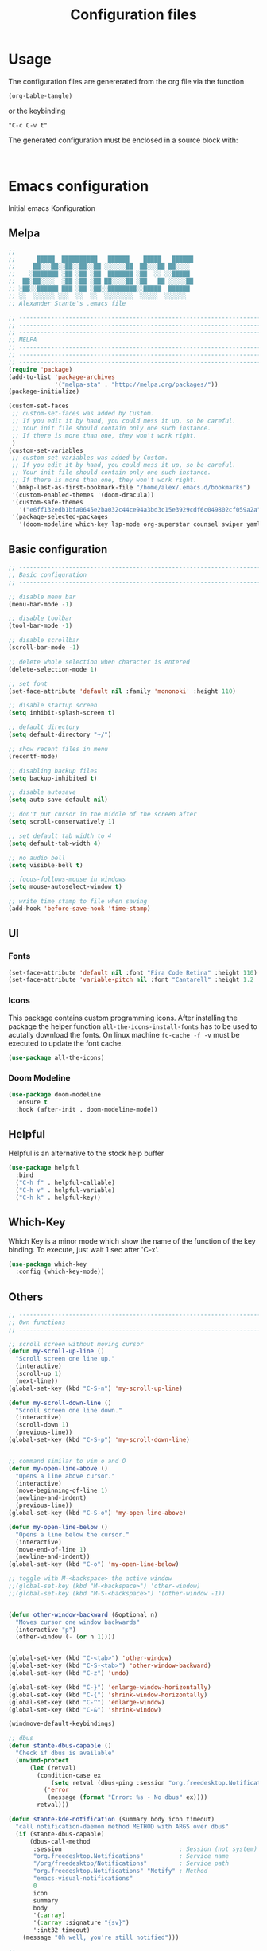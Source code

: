 #+TITLE: Configuration files
* Usage
The configuration files are genererated from the org file via the
function

~(org-bable-tangle)~

or the keybinding

 ~"C-c C-v t"~

The generated configuration must be enclosed in a source block with:

#+begin_src

#+end_src

* Emacs configuration 

Initial emacs Konfiguration

** Melpa

#+begin_src emacs-lisp :tangle emacs/.emacs
;;                                                 
;;      █████  ██████████   ██████    █████   ██████
;;     ██░░░██░░██░░██░░██ ░░░░░░██  ██░░░██ ██░░░░ 
;;    ░███████ ░██ ░██ ░██  ███████ ░██  ░░ ░░█████ 
;;  ██░██░░░░  ░██ ░██ ░██ ██░░░░██ ░██   ██ ░░░░░██
;; ░██░░██████ ███ ░██ ░██░░████████░░█████  ██████ 
;; ░░  ░░░░░░ ░░░  ░░  ░░  ░░░░░░░░  ░░░░░  ░░░░░░  
;; Alexander Stante's .emacs file

;; ---------------------------------------------------------------------------
;; ---------------------------------------------------------------------------
;; ---------------------------------------------------------------------------
;; MELPA
;; ---------------------------------------------------------------------------
;; ---------------------------------------------------------------------------
;; ---------------------------------------------------------------------------
(require 'package)
(add-to-list 'package-archives
             '("melpa-sta" . "http://melpa.org/packages/"))
(package-initialize)

(custom-set-faces
 ;; custom-set-faces was added by Custom.
 ;; If you edit it by hand, you could mess it up, so be careful.
 ;; Your init file should contain only one such instance.
 ;; If there is more than one, they won't work right.
 )
(custom-set-variables
 ;; custom-set-variables was added by Custom.
 ;; If you edit it by hand, you could mess it up, so be careful.
 ;; Your init file should contain only one such instance.
 ;; If there is more than one, they won't work right.
 '(bmkp-last-as-first-bookmark-file "/home/alex/.emacs.d/bookmarks")
 '(custom-enabled-themes '(doom-dracula))
 '(custom-safe-themes
   '("e6ff132edb1bfa0645e2ba032c44ce94a3bd3c15e3929cdf6c049802cf059a2a" "d1c7f2db070c96aa674f1d61403b4da1fff2154163e9be76ce51824ed5ca709c" "e456955baadeba1eae3f32bf1dc65a2c69a561a714aae84e3278e1663454fe31" default))
 '(package-selected-packages
   '(doom-modeline which-key lsp-mode org-superstar counsel swiper yaml-mode doom-themes ein counsel-projectile ivy auto-complete markdown-mode realgud-ipdb realgud elpy yasnippet w3m undo-tree slime sauron projectile paredit markdown-mode+ magit load-theme-buffer-local iy-go-to-char iedit ido-hacks highlight-parentheses helm glsl-mode flycheck bookmark+ autopair auto-complete-clang auctex arduino-mode all)))

#+end_src

** Basic configuration

#+begin_src emacs-lisp :tangle emacs/.emacs
;; ---------------------------------------------------------------------------
;; Basic configuration
;; ---------------------------------------------------------------------------

;; disable menu bar
(menu-bar-mode -1)

;; disable toolbar
(tool-bar-mode -1)

;; disable scrollbar
(scroll-bar-mode -1)

;; delete whole selection when character is entered
(delete-selection-mode 1)

;; set font
(set-face-attribute 'default nil :family 'mononoki' :height 110)

;; disable startup screen
(setq inhibit-splash-screen t)

;; default directory
(setq default-directory "~/")

;; show recent files in menu
(recentf-mode)

;; disabling backup files
(setq backup-inhibited t)

;; disable autosave
(setq auto-save-default nil)

;; don't put cursor in the middle of the screen after 
(setq scroll-conservatively 1)

;; set default tab width to 4
(setq default-tab-width 4)

;; no audio bell
(setq visible-bell t)

;; focus-follows-mouse in windows
(setq mouse-autoselect-window t)

;; write time stamp to file when saving
(add-hook 'before-save-hook 'time-stamp)
#+end_src

** UI
*** Fonts


    
#+begin_src emacs-lisp :tangle emacs/.emacs
(set-face-attribute 'default nil :font "Fira Code Retina" :height 110)
(set-face-attribute 'variable-pitch nil :font "Cantarell" :height 1.2 :weight 'regular)
#+end_src


*** Icons

This package contains custom programming icons. After installing the
package the helper function ~all-the-icons-install-fonts~ has to be
used to acutally download the fonts. On linux machine ~fc-cache -f -v~
must be executed to update the font cache.

#+begin_src emacs-lisp :tangle emacs/.emacs
(use-package all-the-icons)
#+end_src

*** Doom Modeline

#+begin_src emacs-lisp :tangle emacs/.emacs
(use-package doom-modeline
  :ensure t
  :hook (after-init . doom-modeline-mode))
#+end_src

** Helpful

Helpful is an alternative to the stock help buffer

#+begin_src emacs-lisp :tangle emacs/.emacs
(use-package helpful
  :bind
  ("C-h f" . helpful-callable)
  ("C-h v" . helpful-variable)
  ("C-h k" . helpful-key))
#+end_src


** Which-Key

Which Key is a minor mode which show the name of the function of the
key binding. To execute, just wait 1 sec after 'C-x'.

#+begin_src emacs-lisp :tangle emacs/.emacs
(use-package which-key
  :config (which-key-mode))
#+end_src

** Others

#+begin_src emacs-lisp :tangle emacs/.emacs
;; ---------------------------------------------------------------------------
;; Own functions
;; ---------------------------------------------------------------------------

;; scroll screen without moving cursor
(defun my-scroll-up-line ()
  "Scroll screen one line up."
  (interactive)
  (scroll-up 1)
  (next-line))
(global-set-key (kbd "C-S-n") 'my-scroll-up-line)

(defun my-scroll-down-line ()
  "Scroll screen one line down."
  (interactive)
  (scroll-down 1)
  (previous-line))
(global-set-key (kbd "C-S-p") 'my-scroll-down-line)


;; command similar to vim o and O
(defun my-open-line-above ()
  "Opens a line above cursor."
  (interactive)
  (move-beginning-of-line 1)
  (newline-and-indent)
  (previous-line))
(global-set-key (kbd "C-S-o") 'my-open-line-above)

(defun my-open-line-below ()
  "Opens a line below the cursor."
  (interactive)
  (move-end-of-line 1)
  (newline-and-indent))
(global-set-key (kbd "C-o") 'my-open-line-below)

;; toggle with M-<backspace> the active window
;;(global-set-key (kbd "M-<backspace>") 'other-window)
;;(global-set-key (kbd "M-S-<backspace>") '(other-window -1))


(defun other-window-backward (&optional n)
  "Moves cursor one window backwards"
  (interactive "p")
  (other-window (- (or n 1))))


(global-set-key (kbd "C-<tab>") 'other-window)
(global-set-key (kbd "C-S-<tab>") 'other-window-backward)
(global-set-key (kbd "C-z") 'undo)

(global-set-key (kbd "C-}") 'enlarge-window-horizontally)
(global-set-key (kbd "C-{") 'shrink-window-horizontally)
(global-set-key (kbd "C-^") 'enlarge-window)
(global-set-key (kbd "C-&") 'shrink-window)

(windmove-default-keybindings)

;; dbus
(defun stante-dbus-capable ()
  "Check if dbus is available"
  (unwind-protect
      (let (retval)
        (condition-case ex
            (setq retval (dbus-ping :session "org.freedesktop.Notifications"))
          ('error
           (message (format "Error: %s - No dbus" ex))))
        retval)))

(defun stante-kde-notification (summary body icon timeout)
  "call notification-daemon method METHOD with ARGS over dbus"
  (if (stante-dbus-capable)
      (dbus-call-method
       :session                                 ; Session (not system) bus
       "org.freedesktop.Notifications"          ; Service name
       "/org/freedesktop/Notifications"         ; Service path
       "org.freedesktop.Notifications" "Notify" ; Method
       "emacs-visual-notifications"
       0
       icon
       summary
       body
       '(:array)
       '(:array :signature "{sv}")
       ':int32 timeout)
    (message "Oh well, you're still notified")))

;; ---------------------------------------------------------------------------
;; ---------------------------------------------------------------------------
;; ---------------------------------------------------------------------------
;; Shipped extensions
;; ---------------------------------------------------------------------------
;; ---------------------------------------------------------------------------
;; ---------------------------------------------------------------------------

;; ---------------------------------------------------------------------------
;; emacs-lisp-mode
;; ---------------------------------------------------------------------------
;; (add-hook 'emacs-lisp-mode-hook 'paredit-mode)
;; (add-hook 'emacs-lisp-mode-hook 'highlight-parentheses-mode)
(add-hook 'emacs-lisp-mode-hook 'show-paren-mode)
#+end_src

** Org Mode

By default dvipng is used to generate the pngs of latex formulas. This
can be configured via the variable
~org-preview-latex-default-process~. We increase the scale of inline
latex images. For nice script fonts, we add the package 'boondox-cal'.

#+begin_src emacs-lisp :tangle emacs/.emacs
(use-package org
  :config
  (plist-put org-format-latex-options :scale 1.5)
  (add-to-list 'org-latex-packages-alist '("" "BOONDOX-cal")))
#+end_src

#+begin_src emacs-lisp :tangle emacs/.emacs

;; ---------------------------------------------------------------------------
;; org-mode
;; ---------------------------------------------------------------------------

(use-package org-superstar
  :hook (org-mode . org-superstar-mode)
  :config
  (set-face-attribute 'org-document-title nil :font "Cantarell" :weight 'bold :height 1.3)
  (dolist (face '((org-level-1 . 1.2)
                  (org-level-2 . 1.1)
		  (org-level-3 . 1.05)
		  (org-level-4 . 1.0)
		  (org-level-5 . 1.1)
		  (org-level-6 . 1.1)
		  (org-level-7 . 1.1)
		  (org-level-8 . 1.1)))
  (set-face-attribute (car face) nil :font "Cantarell" :weight 'regular :height (cdr face)))
  (set-face-attribute 'org-block nil :height 0.9)
  (set-face-attribute 'org-block-begin-line nil :height 0.9)
  (set-face-attribute 'org-block-end-line nil :height 1.0)
)



(require 'org-install)
(require 'remember)
(add-to-list 'auto-mode-alist '("\\.org\\'" . org-mode))

; Standard key bindings
(global-set-key (kbd "C-c l") 'org-store-link)
(global-set-key (kbd "C-c a") 'org-agenda)
(global-set-key (kbd "C-c b") 'org-iswitchb)
(global-set-key (kbd "C-c c") 'org-capture)


; Set location of org files on local system
(setq org-directory "~/Documents/org/")

; Set location of the notes file
(setq org-default-notes-file (concat org-directory "notes.org"))

; Set files for agenda
(setq org-agenda-files (list org-default-notes-file))

(use-package org-variable-pitch
  :hook
  (org-mode . org-variable-pitch-minor-mode))
#+end_src

*** Org Drill

Flashcards based on org-mode

#+begin_src emacs-lisp :tangle (when (string= system-name "portia") "emacs/.emacs")
(use-package org-drill
  :config
  (setq org-drill-add-random-noise-to-intervals-p t)
  (setq org-drill-scope (list "/home/alex/Documents/org/drill/drill-xcs229i.org"
                              "/home/alex/Documents/org/drill/drill-pytorch.org"
			      "/home/alex/Documents/org/drill/drill-python.org"
			      "/home/alex/Documents/org/drill/drill-deeplearningai-gan.org"
			      "/home/alex/Documents/org/drill/drill-math.org")))
#+end_src

#+begin_src emacs-lisp :tangle (when (string= system-name "heisenberg") "emacs/.emacs")
(use-package org-drill
  :config
  (setq org-drill-add-random-noise-to-intervals-p t)
  (setq org-drill-scope (list "/home/alex/Documents/org-drill-cards/drill-xcs229i.org"
                              "/home/alex/Documents/org-drill-cards/drill-pytorch.org"
			      "/home/alex/Documents/org-drill-cards/drill-python.org"
			      "/home/alex/Documents/org-drill-cards/drill-deeplearningai-gan.org"
			      "/home/alex/Documents/org-drill-cards/drill-math.org")))
#+end_src

** Others

#+begin_src emacs-lisp :tangle emacs/.emacs
;; ---------------------------------------------------------------------------
;; linum-mode
;; ---------------------------------------------------------------------------
(setq linum-format "%d ")

;; ---------------------------------------------------------------------------
;; CC-Mode
;; ---------------------------------------------------------------------------
(defun my-c-initialization-hook ()
  (define-key c-mode-base-map [remap c-end-of-defun] '(lambda () 
							(interactive) 
							(c-beginning-of-defun -1))))
(add-hook 'c-initialization-hook 'my-c-initialization-hook)
(add-hook 'c-initialization-hook 'linum-mode)
; (add-hook 'c++-initialization-hook 'linum-mode)

(setq c-default-style '((java-mode . "java")
						(awk-mode . "awk")
						(other . "linux")))
(setq c-basic-offset 4)

(defun my-c++-mode-hook ()
  (setq c-basic-offset4)
  (c-set-offset 'substatement-open 0)
  (c-set-offset 'inline-open 0)
  (c-set-offset 'innamespace 0)
  (linum-mode))
(add-hook 'c++-mode-hook 'my-c++-mode-hook)
(add-hook 'c-mode-hook 'my-c++-mode-hook)


(defun my-make-CR-do-indent ()
  (define-key c-mode-base-map "\C-m" 'c-context-line-break))
(add-hook 'c-initialization-hook 'my-make-CR-do-indent)

;; ---------------------------------------------------------------------------
;; Winner-mode
;; ---------------------------------------------------------------------------
(winner-mode 1)
#+end_src

** Development
*** General settings

Show line numbers when programming in pyton

#+begin_src emacs-lisp :tangle emacs/.emacs
(use-package linum-mode
  :hook
  (elpy-mode . linum-mode))
#+end_src

*** Language Server Mode

This mode adds functionality to talk to different language
servers. The website of the mode can be found [[https://emacs-lsp.github.io/lsp-mode/][here]].

#+begin_src emacs-lisp :tangle emacs/.emacs
(use-package lsp-mode
  :commands (lsp lsp-deferred)
  :config
  (lsp-enable-which-key-integration t))
#+end_src

*** Python

#+begin_src emacs-lisp :tangle emacs/.emacs
(use-package elpy
  :ensure t
  :defer t
  :hook (elpy-mode . lsp)
  :init
  (advice-add 'python-mode :before 'elpy-enable))

(use-package conda
  :init
  (setq conda-anaconda-home "/home/alex/opt/miniconda3/"))
#+end_src

** Others

#+begin_src emacs-lisp :tangle emacs/.emacs
;; ---------------------------------------------------------------------------
;; Rcirc
;; ---------------------------------------------------------------------------
(eval-after-load 'rcirc
  '(defun-rcirc-command reconnect (arg)
	 "Reconnect the server process."
	 (interactive "i")
	 (unless process
	   (error "There's no process for this target"))
	 (let* ((server (car (process-contact process)))
			(port (process-contact process :service))
			(nick (rcirc-nick process))
			channels query-buffers)
	   (dolist (buf (buffer-list))
		 (with-current-buffer buf
		   (when (eq process (rcirc-buffer-process))
			 (remove-hook 'change-major-mode-hook ;
						  'rcirc-change-major-mode-hook)
			 (if (rcirc-channel-p rcirc-target)
				 (setq channels (cons rcirc-target channels))
			   (setq query-buffers (cons buf query-buffers))))))
	   (delete-process process)
	   (rcirc-connect server port nick
					  rcirc-default-user-name
					  rcirc-default-user-full-name
					  channels))))

(add-hook 'rcirc-mode-hook 'rcirc-track-minor-mode)

;; ---------------------------------------------------------------------------
;; Rcirc
;; ---------------------------------------------------------------------------
;; <return> bug fix

;; ---------------------------------------------------------------------------
;; Movement
;; ---------------------------------------------------------------------------
(defun forward-word-to-beginning (&optional n)
  "Move point forward n word and place cursor at the beginning."
  (interactive "p")
  (let (myword)
	(setq myword
		  (if (and transient-mark-mode mark-active)
			  (buffer-substring-no-properties (region-beginning) (region-end))
			(thing-at-point 'symbol)))
	(if (not (eq myword nil))
		(forward-word n))
	(forward-word n)
	(backward-word n)))

(global-set-key (kbd "M-f") 'forward-word-to-beginning)


;; ---------------------------------------------------------------------------
;; CEDET Mode
;; ---------------------------------------------------------------------------

;; (global-ede-mode 1)
;; (semantic-load-enable-code-helpers)

;; ---------------------------------------------------------------------------
;; eldoc-mode
;; ---------------------------------------------------------------------------
(add-hook 'emacs-lisp-mode-hook 
		  '(lambda () (turn-on-eldoc-mode)))


;; ---------------------------------------------------------------------------
;; ido-mode
;; ---------------------------------------------------------------------------
;; (require 'ido)
;; (ido-mode t)
;; (setq ido-enable-flex-matching t)

;; ---------------------------------------------------------------------------
;; eshell
;; ---------------------------------------------------------------------------
(setq eshell-prompt-function
	  (lambda () (if (= (user-uid) 0) "# " "$ ")))

(setq eshell-prompt-regexp "[#$] ")

;; ---------------------------------------------------------------------------
;; ibuffer
;; ---------------------------------------------------------------------------
(require 'ibuffer)
(setq ibuffer-saved-filter-groups
	  (quote (("default"
			   ("Org"             ;; org-mode related buffers
				(mode . org-mode))
			   ("Mail"            ;; mu4e related buffers
				(or 
				 (mode . mu4e-view-mode)
				 (mode . mu4e-headers-mode)
				 (mode . mu4e-main-mode)
				 (mode . mu4e-compose-mode)
				 (name . "*mu4e-proc*")
				 (name . "*mu4e-raw-view*")))
			   ("Code"     ;; programming related buffers
				(or
				 (mode . perl-mode)
				 (mode . c-mode)
				 (mode . emacs-lisp-mode)
				 (mode . c++-mode)))
			   ("Dired"           ;; dired related buffers
				(mode . dired-mode))
			   ("Chat"             ;; IRC related buffers
				(mode . rcirc-mode))))))
(add-hook 'ibuffer-mode-hook
		  (lambda ()
			(ibuffer-switch-to-saved-filter-groups "default")))
(add-hook 'mu4e-view-mode-hook 'visual-line-mode)


#+end_src

** Yasnippet

#+begin_src emacs-lisp :tangle emacs/.emacs
;; ---------------------------------------------------------------------------
;; yasnippet
;; ---------------------------------------------------------------------------
(require 'yasnippet)
(yas/global-mode 1)
(setq yas-wrap-arount-region t)
;;(yas/load-directory "~/.emacs.d/elpa/yasnippet-20120822.52/snippets")
#+end_src

** Others
#+begin_src emacs-lisp :tangle emacs/.emacs

;; ---------------------------------------------------------------------------
;; glsl-mode
;; ---------------------------------------------------------------------------
(require 'glsl-mode)

;; ---------------------------------------------------------------------------
;; autopair
;; ---------------------------------------------------------------------------
;; (require 'autopair)
;; (autopair-global-mode)

; bug fix for return bug in ansi-term with autopair
(add-hook 'term-mode-hook
  #'(lambda () (setq autopair-dont-activate t)))

(add-hook 'ansi-term-hook
  #'(lambda () (setq autopair-dont-activate t)))
#+end_src

** Auto complete

#+begin_src emacs-lisp :tangle emacs/.emacs
;; ---------------------------------------------------------------------------
;; auto-complete
;; ---------------------------------------------------------------------------
(defun ac-c-mode-setup ()
  (setq ac-sources '(ac-source-semantic ac-source-semantic-raw ac-source-yasnippet)))

(use-package auto-complete-config
  :hook
  ('c++-mode . 'ac-c-mode-setup)
  ('c-mode . 'ac-c-mode-setup)
  :config
  (ac-config-default))
#+end_src

** Others

#+begin_src emacs-lisp :tangle emacs/.emacs
;; ---------------------------------------------------------------------------
;; bbdb
;; ---------------------------------------------------------------------------
; (require 'bbdb)
; (bbdb-initialize 'gnus 'message)
; (add-hook 'gnus-startup-hook 'bbdb-insinuate-gnus)

;; ---------------------------------------------------------------------------
;; acutex
;; ---------------------------------------------------------------------------
; (load "auctex.el" nil t t)
; (load "preview-latex.el" nil t t)
(setq TeX-auto-save t)
(setq TeX-parse-self t)
(setq-default TeX-master nil)
(add-hook 'TeX-mode-hook 'reftex-mode)

;; ---------------------------------------------------------------------------
;; my-refactor
;; ---------------------------------------------------------------------------
(defun my-extract-method (beg end)
  "Refactor code by extracting to method."
  (interactive "r")
  (kill-region beg end)
  (end-of-defun)
  (yank))

;; ---------------------------------------------------------------------------
;; ediff
;; ---------------------------------------------------------------------------
(setq ediff-keep-variants nil)

;; ---------------------------------------------------------------------------
;; dired
;; ---------------------------------------------------------------------------
(setq ediff-keep-variants nil)
(setq dired-listing-switches "-lah")

;; ---------------------------------------------------------------------------
;; magit
;; ---------------------------------------------------------------------------
;; (global-set-key (kbd "C-c m s") 'magit-status)

;; ---------------------------------------------------------------------------
;; projectile
;; ---------------------------------------------------------------------------
(require 'projectile)
(projectile-global-mode)
#+end_src

** Ivy

#+begin_src emacs-lisp :tangle emacs/.emacs

;; ---------------------------------------------------------------------------
;; ivy
;; ---------------------------------------------------------------------------
(use-package ivy
  :config
  (ivy-mode 1))
#+end_src

** Others

#+begin_src emacs-lisp :tangle emacs/.emacs
;; ---------------------------------------------------------------------------
;; jedi
;; ---------------------------------------------------------------------------
;; (require 'jedi)
;; (add-to-list 'ac-sources 'ac-source-jedi-direct)
;; (add-hook 'python-mode-hook 'jedi:setup)
;; (add-hook 'python-mode-hook 'jedi:setup)
;; (setq jedi:complete-on-dot t)

;; ---------------------------------------------------------------------------
;; pp
;; ---------------------------------------------------------------------------
(global-set-key [remap eval-expression] 'pp-eval-expression)
(global-set-key [remap eval-last-sexp] 'pp-eval-last-sexp)

;; ---------------------------------------------------------------------------
;; gud
;; ---------------------------------------------------------------------------
(defun stante-gud-toggle-breakpoint (&optional ARGS)
  (interactive)
  (if (not (gud-remove ARGS))
	  (gud-break ARGS)))

(add-hook 'gdb-mode-hook
		  #'(lambda () (global-set-key (kbd "<f10>") 'gud-next)))
(add-hook 'gdb-mode-hook
		  #'(lambda () (global-set-key (kbd "<f11>") 'gud-step)))
(add-hook 'gdb-mode-hook
		  #'(lambda () (global-set-key (kbd "<f9>") 'gud-break)))
(add-hook 'gdb-mode-hook
		  #'(lambda () (global-set-key (kbd "<f5>") 'gud-run)))
(add-hook 'gdb-mode-hook
		  #'(lambda () (global-set-key (kbd "C-<f10>") 'gud-until)))


;; ---------------------------------------------------------------------------
;; all
;; ---------------------------------------------------------------------------

(put 'upcase-region 'disabled nil)
(put 'downcase-region 'disabled nil)


;;; Hard to find variables etc. :)
(setq help-window-select t)
(put 'narrow-to-region 'disabled nil)

;; dirty temprorary stuff
;; (global-set-key
;;      "\M-x"
;;      (lambda ()
;;        (interactive)
;;        (call-interactively
;;         (intern
;;          (ido-completing-read
;;      p     "M-x "
;;           (all-completions "" obarray 'commandp))))))


;; undo tree mode
(global-undo-tree-mode)

;; ---------------------------------------------------------------------------
;; Custom keymap
;; ---------------------------------------------------------------------------
(global-set-key (kbd "C-x C-b") 'ibuffer)
(global-set-key (kbd "C-c RET") 'bookmark-jump)
(global-set-key (kbd "C-c m") 'bookmark-set)
(global-set-key (kbd "C-c M") 'bookmark-delete)
(global-set-key (kbd "C-c .") 'find-file)
(global-set-key (kbd "C-c p p") 'counsel-projectile-switch-project)
(put 'dired-find-alternate-file 'disabled nil)
#+end_src

* Application configuration
** ZSH

*** General configuration

#+begin_src shell :tangle zsh/.zshrc
#                    ██                    
#                   ░██                    
#     ██████  ██████░██      ██████  █████ 
#    ░░░░██  ██░░░░ ░██████ ░░██░░█ ██░░░██
#       ██  ░░█████ ░██░░░██ ░██ ░ ░██  ░░ 
#  ██  ██    ░░░░░██░██  ░██ ░██   ░██   ██
# ░██ ██████ ██████ ░██  ░██░███   ░░█████ 
# ░░ ░░░░░░ ░░░░░░  ░░   ░░ ░░░     ░░░░░  
# Alexander Stante's .zshrc file

# Lines configured by zsh-newuser-install
HISTFILE=~/.histfile
HISTSIZE=1000
SAVEHIST=1000
setopt appendhistory autocd extendedglob nomatch notify
unsetopt beep
bindkey -e
# End of lines configured by zsh-newuser-install
# The following lines were added by compinstall
zstyle :compinstall filename '/home/alex/.zshrc'

autoload -Uz compinit
zstyle ':completion:*' menu select
compinit
# End of lines added by compinstall

alias ls='exa'
alias ll='exa -la'
alias cat='batcat'
alias diff='diff --color'
alias tree='tree -AC'
PS1='[%~]$ '
#+end_src

*** Conda spezifische Konfiguration

Konfiguration is automatisch durch Conda erstellt worden
    
#+begin_src shell :tangle zsh/.zshrc
# >>> conda initialize >>>
# !! Contents within this block are managed by 'conda init' !!
__conda_setup="$('/home/alex/opt/miniconda3/bin/conda' 'shell.zsh' 'hook' 2> /dev/null)"
if [ $? -eq 0 ]; then
    eval "$__conda_setup"
else
    if [ -f "/home/alex/opt/miniconda3/etc/profile.d/conda.sh" ]; then
        . "/home/alex/opt/miniconda3/etc/profile.d/conda.sh"
    else
        export PATH="/home/alex/opt/miniconda3/bin:$PATH"
    fi
fi
unset __conda_setup
# <<< conda initialize <<<


#+end_src

** Alacritty
*** General

#+begin_src yaml :tangle alacritty/.config/alacritty/alacritty.yml
# Configuration for Alacritty, the GPU enhanced terminal emulator.

# Any items in the `env` entry below will be added as
# environment variables. Some entries may override variables
# set by alacritty itself.
env:
  # TERM variable
  #
  # This value is used to set the `$TERM` environment variable for
  # each instance of Alacritty. If it is not present, alacritty will
  # check the local terminfo database and use `alacritty` if it is
  # available, otherwise `xterm-256color` is used.
  TERM: xterm-256color

window:
  # Window dimensions (changes require restart)
  #
  # Specified in number of columns/lines, not pixels.
  # If both are `0`, this setting is ignored.
  #dimensions:
  #  columns: 0
  #  lines: 0

  # Window position (changes require restart)
  #
  # Specified in number of pixels.
  # If the position is not set, the window manager will handle the placement.
  #position:
  #  x: 0
  #  y: 0

  # Window padding (changes require restart)
  #
  # Blank space added around the window in pixels. This padding is scaled
  # by DPI and the specified value is always added at both opposing sides.
  padding:
    x: 2
    y: 2

  # Spread additional padding evenly around the terminal content.
  #dynamic_padding: false

  # Window decorations
  #
  # Values for `decorations`:
  #     - full: Borders and title bar
  #     - none: Neither borders nor title bar
  #
  # Values for `decorations` (macOS only):
  #     - transparent: Title bar, transparent background and title bar buttons
  #     - buttonless: Title bar, transparent background, but no title bar buttons
  decorations: full

  # Startup Mode (changes require restart)
  #
  # Values for `startup_mode`:
  #   - Windowed
  #   - Maximized
  #   - Fullscreen
  #
  # Values for `startup_mode` (macOS only):
  #   - SimpleFullscreen
  #startup_mode: Windowed

  # Window title
  title: Alacritty

  # Window class (Linux/BSD only):
  #class:
    # Application instance name
    #instance: Alacritty
    # General application class
    #general: Alacritty

  # GTK theme variant (Linux/BSD only)
  #
  # Override the variant of the GTK theme. Commonly supported values are `dark` and `light`.
  # Set this to `None` to use the default theme variant.
  #gtk_theme_variant: None

#scrolling:
  # Maximum number of lines in the scrollback buffer.
  # Specifying '0' will disable scrolling.
  #history: 10000

  # Number of lines the viewport will move for every line scrolled when
  # scrollback is enabled (history > 0).
  #multiplier: 3

# Spaces per Tab (changes require restart)
#
# This setting defines the width of a tab in cells.
#
# Some applications, like Emacs, rely on knowing about the width of a tab.
# To prevent unexpected behavior in these applications, it's also required to
# change the `it` value in terminfo when altering this setting.
#tabspaces: 8

# Font configuration
font:
  # Normal (roman) font face
  normal:
    # Font family
    #
    # Default:
    #   - (macOS) Menlo
    #   - (Linux/BSD) monospace
    #   - (Windows) Consolas
    family: hack

    # The `style` can be specified to pick a specific face.
    style: Regular

  # Bold font face
  #bold:
    # Font family
    #
    # If the bold family is not specified, it will fall back to the
    # value specified for the normal font.
    #family: monospace

    # The `style` can be specified to pick a specific face.
    #style: Bold

  # Italic font face
  #italic:
    # Font family
    #
    # If the italic family is not specified, it will fall back to the
    # value specified for the normal font.
    #family: monospace

    # The `style` can be specified to pick a specific face.
    #style: Italic

  # Bold italic font face
  #bold_italic:
    # Font family
    #
    # If the bold italic family is not specified, it will fall back to the
    # value specified for the normal font.
    #family: monospace

    # The `style` can be specified to pick a specific face.
    #style: Bold Italic

  # Point size
  size: 6.0

  # Offset is the extra space around each character. `offset.y` can be thought of
  # as modifying the line spacing, and `offset.x` as modifying the letter spacing.
  offset:
  #  x: 0
    y: 2

  # Glyph offset determines the locations of the glyphs within their cells with
  # the default being at the bottom. Increasing `x` moves the glyph to the right,
  # increasing `y` moves the glyph upwards.
  #glyph_offset:
  #  x: 0
  #  y: 0

  # Thin stroke font rendering (macOS only)
  #
  # Thin strokes are suitable for retina displays, but for non-retina screens
  # it is recommended to set `use_thin_strokes` to `false`
  #
  # macOS >= 10.14.x:
  #
  # If the font quality on non-retina display looks bad then set
  # `use_thin_strokes` to `true` and enable font smoothing by running the
  # following command:
  #   `defaults write -g CGFontRenderingFontSmoothingDisabled -bool NO`
  #
  # This is a global setting and will require a log out or restart to take
  # effect.
  #use_thin_strokes: true

# If `true`, bold text is drawn using the bright color variants.
#draw_bold_text_with_bright_colors: false

# Colors (Dracula)
colors:
  # Default colors
  primary:
    background: '0x000000'
    foreground: '0xf8f8f2'

    # Bright and dim foreground colors
    #
    # The dimmed foreground color is calculated automatically if it is not present.
    # If the bright foreground color is not set, or `draw_bold_text_with_bright_colors`
    # is `false`, the normal foreground color will be used.
    #dim_foreground: '0x9a9a9a'
    #bright_foreground: '0xffffff'

  # Cursor colors
  #
  # Colors which should be used to draw the terminal cursor. If these are unset,
  # the cursor color will be the inverse of the cell color.
  cursor:
    text: '0x44475a'
    cursor: '0xf8f8f2'

  # Normal colors
  normal:
    black:   '0x000000'
    red:     '0xff5555'
    green:   '0x50fa7b'
    yellow:  '0xf1fa8c'
    blue:    '0xbd93f9'
    magenta: '0xff79c6'
    cyan:    '0x8be9fd'
    white:   '0xbfbfbf'

  # Bright colors
  bright:
    black:   '0x4d4d4d'
    red:     '0xff6e67'
    green:   '0x5af78e'
    yellow:  '0xf4f99d'
    blue:    '0xcaa9fa'
    magenta: '0xff92d0'
    cyan:    '0x9aedfe'
    white:   '0xe6e6e6'

  # Dim colors
  #
  # If the dim colors are not set, they will be calculated automatically based
  # on the `normal` colors.
  dim:
    black:   '0x14151b'
    red:     '0xff2222'
    green:   '0x1ef956'
    yellow:  '0xebf85b'
    blue:    '0x4d5b86'
    magenta: '0xff46b0'
    cyan:    '0x59dffc'
    white:   '0xe6e6d1'

  # Indexed Colors
  #
  # The indexed colors include all colors from 16 to 256.
  # When these are not set, they're filled with sensible defaults.
  #
  # Example:
  #   `- { index: 16, color: '0xff00ff' }`
  #
  indexed_colors: []

# Visual Bell
#
# Any time the BEL code is received, Alacritty "rings" the visual bell. Once
# rung, the terminal background will be set to white and transition back to the
# default background color. You can control the rate of this transition by
# setting the `duration` property (represented in milliseconds). You can also
# configure the transition function by setting the `animation` property.
#
# Values for `animation`:
#   - Ease
#   - EaseOut
#   - EaseOutSine
#   - EaseOutQuad
#   - EaseOutCubic
#   - EaseOutQuart
#   - EaseOutQuint
#   - EaseOutExpo
#   - EaseOutCirc
#   - Linear
#
# Specifying a `duration` of `0` will disable the visual bell.
#visual_bell:
#  animation: EaseOutExpo
#  duration: 0
#  color: '0xffffff'

# Background opacity
#
# Window opacity as a floating point number from `0.0` to `1.0`.
# The value `0.0` is completely transparent and `1.0` is opaque.
background_opacity: 0.8

#selection:
  #semantic_escape_chars: ",│`|:\"' ()[]{}<>\t"

  # When set to `true`, selected text will be copied to the primary clipboard.
  #save_to_clipboard: false

# Allow terminal applications to change Alacritty's window title.
dynamic_title: true

#cursor:
  # Cursor style
  #
  # Values for `style`:
  #   - ▇ Block
  #   - _ Underline
  #   - | Beam
  #style: Block

  # If this is `true`, the cursor will be rendered as a hollow box when the
  # window is not focused.
  #unfocused_hollow: true

# Live config reload (changes require restart)
#live_config_reload: true

# Shell
#
# You can set `shell.program` to the path of your favorite shell, e.g. `/bin/fish`.
# Entries in `shell.args` are passed unmodified as arguments to the shell.
#
# Default:
#   - (macOS) /bin/bash --login
#   - (Linux/BSD) user login shell
#   - (Windows) powershell
#shell:
#  program: /bin/bash
#  args:
#    - --login

# Startup directory
#
# Directory the shell is started in. If this is unset, or `None`, the working
# directory of the parent process will be used.
#working_directory: None

# WinPTY backend (Windows only)
#
# Alacritty defaults to using the newer ConPTY backend if it is available,
# since it resolves a lot of bugs and is quite a bit faster. If it is not
# available, the the WinPTY backend will be used instead.
#
# Setting this option to `true` makes Alacritty use the legacy WinPTY backend,
# even if the ConPTY backend is available.
#winpty_backend: false

# Send ESC (\x1b) before characters when alt is pressed.
#alt_send_esc: true

#debug:
  # Display the time it takes to redraw each frame.
  #render_timer: false

  # Keep the log file after quitting Alacritty.
  #persistent_logging: false

  # Log level
  #
  # Values for `log_level`:
  #   - None
  #   - Error
  #   - Warn
  #   - Info
  #   - Debug
  #   - Trace
  #log_level: Warn

  # Print all received window events.
  #print_events: false

  # Record all characters and escape sequences as test data.
  #ref_test: false

#mouse:
  # Click settings
  #
  # The `double_click` and `triple_click` settings control the time
  # alacritty should wait for accepting multiple clicks as one double
  # or triple click.
  #double_click: { threshold: 300 }
  #triple_click: { threshold: 300 }

  # If this is `true`, the cursor is temporarily hidden when typing.
  #hide_when_typing: false

  #url:
    # URL launcher
    #
    # This program is executed when clicking on a text which is recognized as a URL.
    # The URL is always added to the command as the last parameter.
    #
    # When set to `None`, URL launching will be disabled completely.
    #
    # Default:
    #   - (macOS) open
    #   - (Linux/BSD) xdg-open
    #   - (Windows) explorer
    #launcher:
    #  program: xdg-open
    #  args: []

    # URL modifiers
    #
    # These are the modifiers that need to be held down for opening URLs when clicking
    # on them. The available modifiers are documented in the key binding section.
    #modifiers: None

# Mouse bindings
#
# Mouse bindings are specified as a list of objects, much like the key
# bindings further below.
#
# To trigger mouse bindings when an application running within Alacritty captures the mouse, the
# `Shift` modifier is automatically added as a requirement.
#
# Each mouse binding will specify a:
#
# - `mouse`:
#
#   - Middle
#   - Left
#   - Right
#   - Numeric identifier such as `5`
#
# - `action` (see key bindings)
#
# And optionally:
#
# - `mods` (see key bindings)
#mouse_bindings:
#  - { mouse: Middle, action: PasteSelection }

# Key bindings
#
# Key bindings are specified as a list of objects. For example, this is the
# default paste binding:
#
# `- { key: V, mods: Control|Shift, action: Paste }`
#
# Each key binding will specify a:
#
# - `key`: Identifier of the key pressed
#
#    - A-Z
#    - F1-F24
#    - Key0-Key9
#
#    A full list with available key codes can be found here:
#    https://docs.rs/glutin/*/glutin/event/enum.VirtualKeyCode.html#variants
#
#    Instead of using the name of the keys, the `key` field also supports using
#    the scancode of the desired key. Scancodes have to be specified as a
#    decimal number. This command will allow you to display the hex scancodes
#    for certain keys:
#
#       `showkey --scancodes`.
#
# Then exactly one of:
#
# - `chars`: Send a byte sequence to the running application
#
#    The `chars` field writes the specified string to the terminal. This makes
#    it possible to pass escape sequences. To find escape codes for bindings
#    like `PageUp` (`"\x1b[5~"`), you can run the command `showkey -a` outside
#    of tmux. Note that applications use terminfo to map escape sequences back
#    to keys. It is therefore required to update the terminfo when changing an
#    escape sequence.
#
# - `action`: Execute a predefined action
#
#   - Copy
#   - Paste
#   - PasteSelection
#   - IncreaseFontSize
#   - DecreaseFontSize
#   - ResetFontSize
#   - ScrollPageUp
#   - ScrollPageDown
#   - ScrollLineUp
#   - ScrollLineDown
#   - ScrollToTop
#   - ScrollToBottom
#   - ClearHistory
#   - Hide
#   - Minimize
#   - Quit
#   - ToggleFullscreen
#   - SpawnNewInstance
#   - ClearLogNotice
#   - ReceiveChar
#   - None
#
#   (macOS only):
#   - ToggleSimpleFullscreen: Enters fullscreen without occupying another space
#
# - `command`: Fork and execute a specified command plus arguments
#
#    The `command` field must be a map containing a `program` string and an
#    `args` array of command line parameter strings. For example:
#       `{ program: "alacritty", args: ["-e", "vttest"] }`
#
# And optionally:
#
# - `mods`: Key modifiers to filter binding actions
#
#    - Command
#    - Control
#    - Option
#    - Super
#    - Shift
#    - Alt
#
#    Multiple `mods` can be combined using `|` like this:
#       `mods: Control|Shift`.
#    Whitespace and capitalization are relevant and must match the example.
#
# - `mode`: Indicate a binding for only specific terminal reported modes
#
#    This is mainly used to send applications the correct escape sequences
#    when in different modes.
#
#    - AppCursor
#    - AppKeypad
#    - Alt
#
#    A `~` operator can be used before a mode to apply the binding whenever
#    the mode is *not* active, e.g. `~Alt`.
#
# Bindings are always filled by default, but will be replaced when a new
# binding with the same triggers is defined. To unset a default binding, it can
# be mapped to the `ReceiveChar` action. Alternatively, you can use `None` for
# a no-op if you do not wish to receive input characters for that binding.
#key_bindings:
  # (Windows, Linux, and BSD only)
  #- { key: V,        mods: Control|Shift, action: Paste            }
  #- { key: C,        mods: Control|Shift, action: Copy             }
  #- { key: Insert,   mods: Shift,         action: PasteSelection   }
  #- { key: Key0,     mods: Control,       action: ResetFontSize    }
  #- { key: Equals,   mods: Control,       action: IncreaseFontSize }
  #- { key: Add,      mods: Control,       action: IncreaseFontSize }
  #- { key: Subtract, mods: Control,       action: DecreaseFontSize }
  #- { key: Minus,    mods: Control,       action: DecreaseFontSize }

  # (Windows only)
  #- { key: Return,   mods: Alt,           action: ToggleFullscreen }

  # (macOS only)
  #- { key: Key0,   mods: Command,         action: ResetFontSize    }
  #- { key: Equals, mods: Command,         action: IncreaseFontSize }
  #- { key: Add,    mods: Command,         action: IncreaseFontSize }
  #- { key: Minus,  mods: Command,         action: DecreaseFontSize }
  #- { key: K,      mods: Command,         action: ClearHistory     }
  #- { key: K,      mods: Command,         chars: "\x0c"            }
  #- { key: V,      mods: Command,         action: Paste            }
  #- { key: C,      mods: Command,         action: Copy             }
  #- { key: H,      mods: Command,         action: Hide             }
  #- { key: M,      mods: Command,         action: Minimize         }
  #- { key: Q,      mods: Command,         action: Quit             }
  #- { key: W,      mods: Command,         action: Quit             }
  #- { key: F,      mods: Command|Control, action: ToggleFullscreen }

  #- { key: Paste,                    action: Paste                            }
  #- { key: Copy,                     action: Copy                             }
  #- { key: L,         mods: Control, action: ClearLogNotice                   }
  #- { key: L,         mods: Control, chars: "\x0c"                            }
  #- { key: PageUp,    mods: Shift,   action: ScrollPageUp,   mode: ~Alt       }
  #- { key: PageDown,  mods: Shift,   action: ScrollPageDown, mode: ~Alt       }
  #- { key: Home,      mods: Shift,   action: ScrollToTop,    mode: ~Alt       }
  #- { key: End,       mods: Shift,   action: ScrollToBottom, mode: ~Alt       }

#+end_src

** Neomutt
*** General

#+begin_src conf :tangle neomutt/.config/neomutt/neomuttrc
#                                                  ██     ██                 
#                                                 ░██    ░██                 
#  ███████   █████   ██████  ██████████  ██   ██ ██████ ██████ ██████  █████ 
# ░░██░░░██ ██░░░██ ██░░░░██░░██░░██░░██░██  ░██░░░██░ ░░░██░ ░░██░░█ ██░░░██
#  ░██  ░██░███████░██   ░██ ░██ ░██ ░██░██  ░██  ░██    ░██   ░██ ░ ░██  ░░ 
#  ░██  ░██░██░░░░ ░██   ░██ ░██ ░██ ░██░██  ░██  ░██    ░██   ░██   ░██   ██
#  ███  ░██░░██████░░██████  ███ ░██ ░██░░██████  ░░██   ░░██ ░███   ░░█████ 
# ░░░   ░░  ░░░░░░  ░░░░░░  ░░░  ░░  ░░  ░░░░░░    ░░     ░░  ░░░     ░░░░░
# Alexander Stante's neomuttrc

# source mail accounts
source ~/.config/neomutt/stante.info

# color scheme
source ~/.config/neomutt/dracula.muttrc

set sort = "reverse-date"

#+end_src

*** Dracula theme for neomutt

#+begin_src conf :tangle neomutt/.config/neomutt/dracula.muttrc
###############################################################################
# Dracula Theme for Mutt: https://draculatheme.com/
#
# @author Paul Townsend <paul@caprica.org>

# general ------------ foreground ---- background -----------------------------
color error		color231	color212
color indicator		color231	color241
color markers		color210	default
color message		default		default
color normal		default		default
color prompt		default	        default
color search		color84		default
color status 		color141	color236
color tilde		color231	default
color tree		color141	default

# message index ------ foreground ---- background -----------------------------
color index		color210	default 	~D # deleted messages
color index		color84		default 	~F # flagged messages
color index		color117	default 	~N # new messages
color index		color212	default 	~Q # messages which have been replied to
color index		color215	default 	~T # tagged messages
color index		color141	default		~v # messages part of a collapsed thread

# message headers ---- foreground ---- background -----------------------------
color hdrdefault	color117	default
color header		color231	default		^Subject:.*

# message body ------- foreground ---- background -----------------------------
color attachment	color228	default
color body		color231	default		[\-\.+_a-zA-Z0-9]+@[\-\.a-zA-Z0-9]+               # email addresses
color body		color228	default		(https?|ftp)://[\-\.,/%~_:?&=\#a-zA-Z0-9]+        # URLs
color body		color231	default		(^|[[:space:]])\\*[^[:space:]]+\\*([[:space:]]|$) # *bold* text
color body		color231	default		(^|[[:space:]])_[^[:space:]]+_([[:space:]]|$)     # _underlined_ text
color body		color231	default		(^|[[:space:]])/[^[:space:]]+/([[:space:]]|$)     # /italic/ text
color quoted		color61		default
color quoted1		color117	default
color quoted2		color84		default
color quoted3		color215	default
color quoted4		color212	default
color signature		color212	default

#+end_src

** Kitty

Kitty is terminal emulator. Documentation is available at
https://sw.kovidgoyal.net/kitty/conf.html

To use transparency, a compsitor like ~xcompmgr~ is needed.

To use kitty, configure it as a default for ~x-terminal-emulator~ with:

#+begin_src
$ update-alternatives --config x-terminal-emulator
#+end_src

#+begin_src conf :tangle kitty/.config/kitty/kitty.conf
font_family Fira Code
background_opacity 0.8
enable_audio_bell no
#+end_src

#+begin_src conf :tangle (when (string= system-name "portia") "kitty/.config/kitty/kitty.conf")
font_size 11
#+end_src

#+begin_src conf :tangle (when (string= system-name "heisenberg") "kitty/.config/kitty/kitty.conf")
font_size 11
#+end_src

** tmux

#+begin_src conf :tangle tmux/.tmux.conf
set -g status-bg colour103
set -g status-fg black
#+end_src


* Desktop configuration
** X

#+begin_src conf :tangle X/.Xresources
URxvt*foreground: #b2b2b2
URxvt*background: #000000
URxvt*scrollBar: false
URxvt*font: xft:Hack:pixelsize=13
! Fake transparency
URxvt*transparent: true
URxvt*shading: 20
! Compositer transparancy
URxvt*depth: 32
! URxvt*background: rgba:0000/0000/0200/c800
URxvt*color4: #00DD00
URxvt*color12: #268bd2
URxvt.urlLauncher: firefox
URxvt.termName: xterm-256color
#+end_src

#+begin_src conf :tangle X/.xsessionrc
xcompmgr &
setxkbmap -layout us,de -option grp:alt_shift_toggle,ctrl:nocaps &

#+end_src

** i3

Configuration of the i3 window manager. Documentation can be found [[https://i3wm.org/][here]].

*** General

#+begin_src conf :tangle i3/.config/i3/config
# This file has been auto-generated by i3-config-wizard(1).
# It will not be overwritten, so edit it as you like.
#
# Should you change your keyboard layout some time, delete
# this file and re-run i3-config-wizard(1).
#

# i3 config file (v4)
#
# Please see http://i3wm.org/docs/userguide.html for a complete reference!

set $mod Mod4

# Font for window titles. Will also be used by the bar unless a different font
# is used in the bar {} block below.
font pango:monospace 9, Awesome 9

# This font is widely installed, provides lots of unicode glyphs, right-to-left
# text rendering and scalability on retina/hidpi displays (thanks to pango).
#font pango:DejaVu Sans Mono 8

# Before i3 v4.8, we used to recommend this one as the default:
# font -misc-fixed-medium-r-normal--13-120-75-75-C-70-iso10646-1
# The font above is very space-efficient, that is, it looks good, sharp and
# clear in small sizes. However, its unicode glyph coverage is limited, the old
# X core fonts rendering does not support right-to-left and this being a bitmap
# font, it doesn’t scale on retina/hidpi displays.

# Use Mouse+$mod to drag floating windows to their wanted position
floating_modifier $mod

# start a terminal
# bindsym $mod+Return exec i3-sensible-terminal
bindsym $mod+Return exec x-terminal-emulator

# kill focused window
bindsym $mod+Shift+q kill

# start dmenu (a program launcher)
bindsym $mod+d exec dmenu_run
# bindsym $mod+d exec i3-dmenu-desktop
# There also is the (new) i3-dmenu-desktop which only displays applications
# shipping a .desktop file. It is a wrapper around dmenu, so you need that
# installed.
# bindsym $mod+d exec --no-startup-id i3-dmenu-desktop

# change focus
bindsym $mod+h focus left
bindsym $mod+j focus down
bindsym $mod+k focus up
bindsym $mod+l focus right

# alternatively, you can use the cursor keys:
bindsym $mod+Left focus left
bindsym $mod+Down focus down
bindsym $mod+Up focus up
bindsym $mod+Right focus right

# move focused window
bindsym $mod+Shift+h move left
bindsym $mod+Shift+j move down
bindsym $mod+Shift+k move up
bindsym $mod+Shift+l move right

# alternatively, you can use the cursor keys:
bindsym $mod+Shift+Left move left
bindsym $mod+Shift+Down move down
bindsym $mod+Shift+Up move up
bindsym $mod+Shift+Right move right

# split toggle
bindsym $mod+t split toggle

# split in horizontal orientation
# bindsym $mod+h split h

# split in vertical orientation
# bindsym $mod+v split v

# enter fullscreen mode for the focused container
bindsym $mod+f fullscreen toggle

# change container layout (stacked, tabbed, toggle split)
bindsym $mod+s layout stacking
bindsym $mod+w layout tabbed
bindsym $mod+e layout toggle split

# toggle tiling / floating
bindsym $mod+Shift+space floating toggle

# change focus between tiling / floating windows
bindsym $mod+space focus mode_toggle

# focus the parent container
bindsym $mod+a focus parent

# focus the child container
#bindsym $mod+d focus child

set $workspace1 "1:"
set $workspace2 "2:"
set $workspace3 "3:"
set $workspace4 "4"
set $workspace5 "5"
set $workspace6 "6"
set $workspace7 "7"
set $workspace8 "8"
set $workspace9 "9"
set $workspace10 "0"

# switch to workspace
bindsym $mod+1 workspace $workspace1
bindsym $mod+2 workspace $workspace2
bindsym $mod+3 workspace $workspace3
bindsym $mod+4 workspace $workspace4
bindsym $mod+5 workspace $workspace5
bindsym $mod+6 workspace $workspace6
bindsym $mod+7 workspace $workspace7
bindsym $mod+8 workspace $workspace8
bindsym $mod+9 workspace $workspace9
bindsym $mod+0 workspace $workspace10


# move focused container to workspace
bindsym $mod+Shift+1 move container to workspace $workspace1; workspace $workspace1
bindsym $mod+Shift+2 move container to workspace $workspace2; workspace $workspace2
bindsym $mod+Shift+3 move container to workspace $workspace3; workspace $workspace3
bindsym $mod+Shift+4 move container to workspace $workspace4; workspace $workspace4
bindsym $mod+Shift+5 move container to workspace $workspace5; workspace $workspace5
bindsym $mod+Shift+6 move container to workspace $workspace6; workspace $workspace6
bindsym $mod+Shift+7 move container to workspace $workspace7; workspace $workspace7
bindsym $mod+Shift+8 move container to workspace $workspace8; workspace $workspace8
bindsym $mod+Shift+9 move container to workspace $workspace9; workspace $workspace9
bindsym $mod+Shift+0 move container to workspace $workspace10; workspace $workspace10

# reload the configuration file
bindsym $mod+Shift+c reload
# restart i3 inplace (preserves your layout/session, can be used to upgrade i3)
bindsym $mod+Shift+r restart
# exit i3 (logs you out of your X session)
bindsym $mod+Shift+e exec "i3-nagbar -t warning -m 'You pressed the exit shortcut. Do you really want to exit i3? This will end your X session.' -b 'Yes, exit i3' 'i3-msg exit'"

# resize window (you can also use the mouse for that)
mode "resize" {
        # These bindings trigger as soon as you enter the resize mode

        # Pressing left will shrink the window’s width.
        # Pressing right will grow the window’s width.
        # Pressing up will shrink the window’s height.
        # Pressing down will grow the window’s height.
        bindsym j resize shrink width 10 px or 10 ppt
        bindsym k resize grow height 10 px or 10 ppt
        bindsym l resize shrink height 10 px or 10 ppt
        bindsym semicolon resize grow width 10 px or 10 ppt

        # same bindings, but for the arrow keys
        bindsym Left resize shrink width 10 px or 10 ppt
        bindsym Down resize grow height 10 px or 10 ppt
        bindsym Up resize shrink height 10 px or 10 ppt
        bindsym Right resize grow width 10 px or 10 ppt

        # back to normal: Enter or Escape
        bindsym Return mode "default"
        bindsym Escape mode "default"
}

bindsym $mod+x mode "execute"

mode "execute" {
	 bindsym f exec firefox
	 bindsym Return mode "default"
	 bindsym Escape mode "default"
}

# focus_wrapping no
workspace_auto_back_and_forth yes

bindsym $mod+r mode "resize"
#+end_src

*** Hardware keys

Setup of hardware keys like volume up / down or brightness on
notebook. This configuration is computer specific.

#+begin_src conf :tangle (when (string= system-name "portia") "i3/.config/i3/config")
# Audio keys
bindsym XF86AudioMute exec --no-startup-id pactl set-sink-mute 0 toggle
bindsym XF86AudioRaiseVolume exec --no-startup-id pactl set-sink-volume 0 +2%
bindsym XF86AudioLowerVolume exec --no-startup-id pactl set-sink-volume 0 -2%
bindsym XF86MonBrightnessDown exec --no-startup-id xbacklight -dec 10
bindsym XF86MonBrightnessUp exec --no-startup-id xbacklight -inc 10
#+end_src

#+begin_src conf :tangle (when (string= system-name "heisenberg") "i3/.config/i3/config")
# Audio keys
bindsym XF86AudioMute exec --no-startup-id pactl set-sink-mute 1 toggle
bindsym XF86AudioRaiseVolume exec --no-startup-id pactl set-sink-volume 1 +2%
bindsym XF86AudioLowerVolume exec --no-startup-id pactl set-sink-volume 1 -2%
#+end_src


*** Others

#+begin_src conf :tangle i3/.config/i3/config
# Start i3bar to display a workspace bar (plus the system information i3status
# finds out, if available)
bar {
	position top
        status_command i3status
}
#+end_src

*** Applications on startup

#+begin_src conf :tangle i3/.config/i3/config
exec --no-startup-id feh --bg-scale ~/Pictures/Wallpapers/wallpaper.jpg
#+end_src
** i3status
*** Configuration

Configuration of what is shown in the status menu on top. On notebook
the battery level is shown and the pulse audio sink is 0. On desktop
computer the pulse audio sink is 1.

#+begin_src conf :tangle i3status/.config/i3status/config
general {
		colors = true
		interval = 5
}

order += "cpu_temperature 0"
order += "disk /"
order += "wireless _first_"
order += "battery all"
order += "volume master"
order += "tztime local"
#+end_src


#+begin_src conf :tangle (when (string= (system-name) "portia") "i3status/.config/i3status/config")
battery all {
		format = "%status %percentage %remaining"
}

volume master {
	format = " %volume"
	format_muted = " muted (%volume)"
	device = "pulse:0"
}
#+end_src

#+begin_src conf :tangle (when (string= (system-name) "heisenberg") "i3status/.config/i3status/config")
volume master {
	format = " %volume"
	format_muted = " muted (%volume)"
	device = "pulse:1"
}
#+end_src

#+begin_src conf :tangle i3status/.config/i3status/config
disk "/" {
	format = " %free"
}

wireless _first_ {
    format_up = " (%quality at %essid, %bitrate) %ip"
    format_down = "W: down"
}

tztime local {
#     format = " %d.%m.%Y %H:%M"
    format = " %a, %d %b %H:%M"
}

cpu_temperature 0 {
    format = "T: %degrees °C"
	path = "/sys/devices/platform/coretemp.0/hwmon/hwmon*/temp1_input"
}
#+end_src
** Redshift

Redshift is a tool to change the screen temperature based on time and location

*** Settings
#+begin_src conf :tangle redshift/.config/redshift/redshift.conf
[redshift]
location-provider=manual
adjustment-method=randr

[manual]
lat=48.13
lon=11.58
#+end_src


